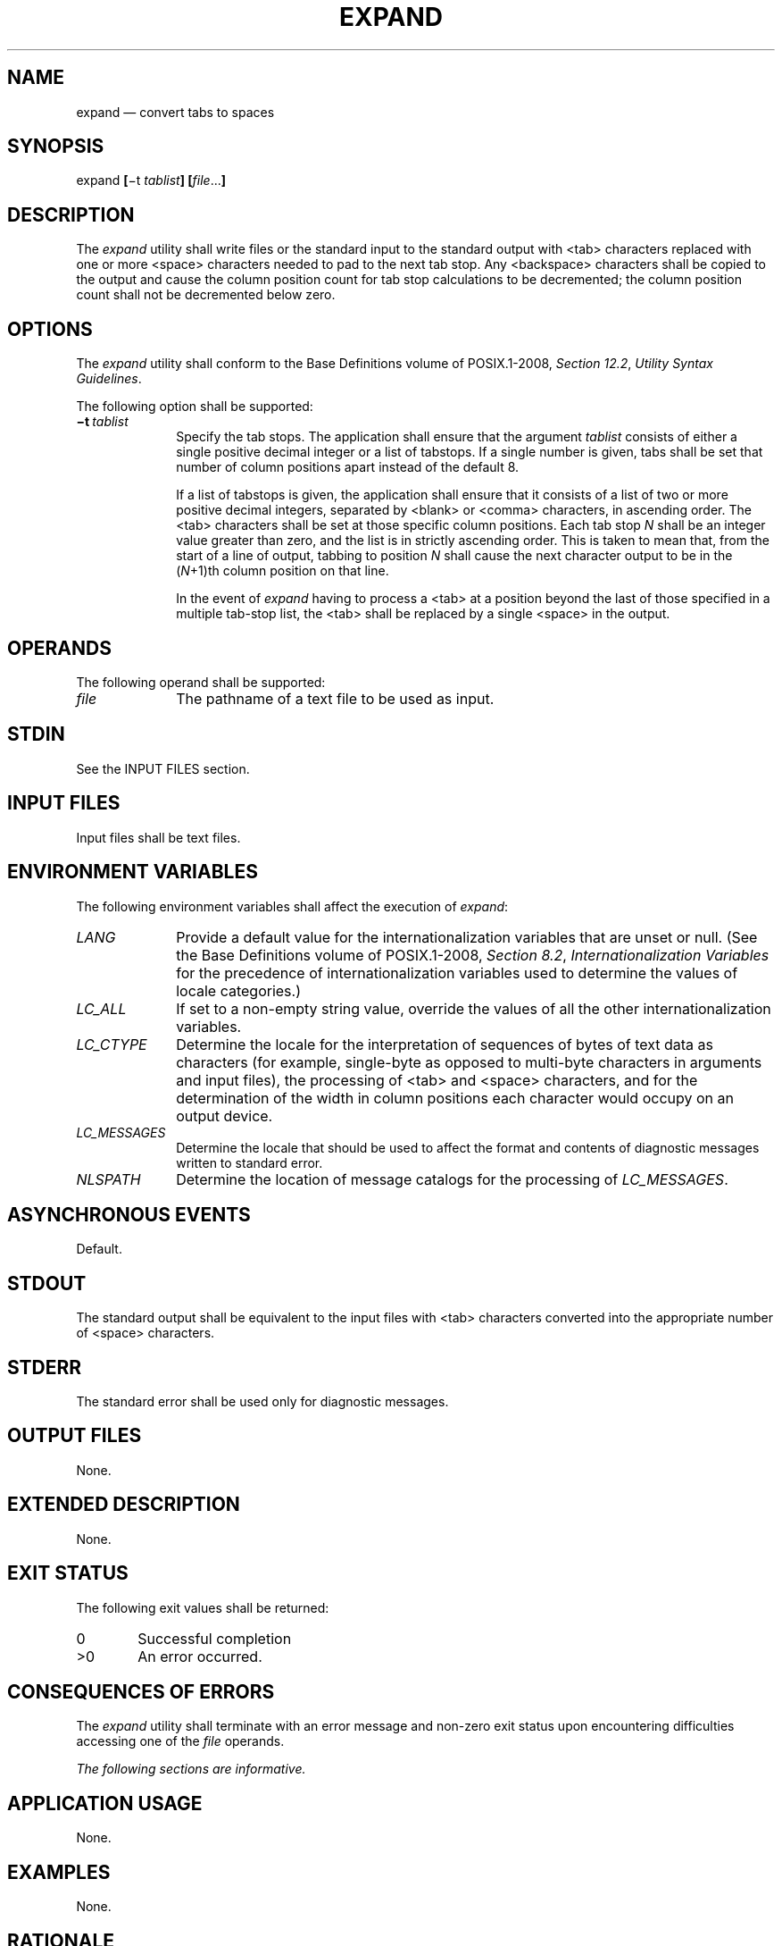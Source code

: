 '\" et
.TH EXPAND "1" 2013 "IEEE/The Open Group" "POSIX Programmer's Manual"

.SH NAME
expand
\(em convert tabs to spaces
.SH SYNOPSIS
.LP
.nf
expand \fB[\fR\(mit \fItablist\fB] [\fIfile\fR...\fB]\fR
.fi
.SH DESCRIPTION
The
.IR expand
utility shall write files or the standard input to the standard output
with
<tab>
characters replaced with one or more
<space>
characters needed to pad to the next tab stop. Any
<backspace>
characters shall be copied to the output and cause the column position
count for tab stop calculations to be decremented; the column position
count shall not be decremented below zero.
.SH OPTIONS
The
.IR expand
utility shall conform to the Base Definitions volume of POSIX.1\(hy2008,
.IR "Section 12.2" ", " "Utility Syntax Guidelines".
.P
The following option shall be supported:
.IP "\fB\(mit\ \fItablist\fR" 10
Specify the tab stops. The application shall ensure that the argument
.IR tablist
consists of either a single positive decimal integer or a list of
tabstops. If a single number is given, tabs shall be set that number of
column positions apart instead of the default 8.
.RS 10 
.P
If a list of tabstops is given, the application shall ensure that it
consists of a list of two or more positive decimal integers, separated
by
<blank>
or
<comma>
characters, in ascending order. The
<tab>
characters shall be set at those specific column positions. Each tab stop
.IR N
shall be an integer value greater than zero, and the list is in
strictly ascending order. This is taken to mean that, from the start of
a line of output, tabbing to position
.IR N
shall cause the next character output to be in the (\c
.IR N +1)th
column position on that line.
.P
In the event of
.IR expand
having to process a
<tab>
at a position beyond the last of those specified in a multiple tab-stop
list, the
<tab>
shall be replaced by a single
<space>
in the output.
.RE
.SH OPERANDS
The following operand shall be supported:
.IP "\fIfile\fR" 10
The pathname of a text file to be used as input.
.SH STDIN
See the INPUT FILES section.
.SH "INPUT FILES"
Input files shall be text files.
.SH "ENVIRONMENT VARIABLES"
The following environment variables shall affect the execution of
.IR expand :
.IP "\fILANG\fP" 10
Provide a default value for the internationalization variables that are
unset or null. (See the Base Definitions volume of POSIX.1\(hy2008,
.IR "Section 8.2" ", " "Internationalization Variables"
for the precedence of internationalization variables used to determine
the values of locale categories.)
.IP "\fILC_ALL\fP" 10
If set to a non-empty string value, override the values of all the
other internationalization variables.
.IP "\fILC_CTYPE\fP" 10
Determine the locale for the interpretation of sequences of bytes of
text data as characters (for example, single-byte as opposed to
multi-byte characters in arguments and input files), the processing of
<tab>
and
<space>
characters, and for the determination of the width in column positions
each character would occupy on an output device.
.IP "\fILC_MESSAGES\fP" 10
.br
Determine the locale that should be used to affect the format and
contents of diagnostic messages written to standard error.
.IP "\fINLSPATH\fP" 10
Determine the location of message catalogs for the processing of
.IR LC_MESSAGES .
.SH "ASYNCHRONOUS EVENTS"
Default.
.SH STDOUT
The standard output shall be equivalent to the input files with
<tab>
characters converted into the appropriate number of
<space>
characters.
.SH STDERR
The standard error shall be used only for diagnostic messages.
.SH "OUTPUT FILES"
None.
.SH "EXTENDED DESCRIPTION"
None.
.SH "EXIT STATUS"
The following exit values shall be returned:
.IP "\00" 6
Successful completion
.IP >0 6
An error occurred.
.SH "CONSEQUENCES OF ERRORS"
The
.IR expand
utility shall terminate with an error message and non-zero exit status
upon encountering difficulties accessing one of the
.IR file
operands.
.LP
.IR "The following sections are informative."
.SH "APPLICATION USAGE"
None.
.SH EXAMPLES
None.
.SH RATIONALE
The
.IR expand
utility is useful for preprocessing text files (before sorting, looking
at specific columns, and so on) that contain
<tab>
characters.
.P
See the Base Definitions volume of POSIX.1\(hy2008,
.IR "Section 3.103" ", " "Column Position".
.P
The
.IR tablist
option-argument consists of integers in ascending order. Utility Syntax
Guideline 8 mandates that
.IR expand
shall accept the integers (within the single argument) separated using
either
<comma>
or
<blank>
characters.
.P
Earlier versions of this standard allowed the following form in
the SYNOPSIS:
.sp
.RS 4
.nf
\fB
expand \fB[\fR\(mitabstop\fB][\fR\(mitab1,tab2,...,tabn\fB][\fIfile\fR ...\fB]\fR
.fi \fR
.P
.RE
.P
This form is no longer specified by POSIX.1\(hy2008 but may be present
in some implementations.
.SH "FUTURE DIRECTIONS"
None.
.SH "SEE ALSO"
.IR "\fItabs\fR\^",
.IR "\fIunexpand\fR\^"
.P
The Base Definitions volume of POSIX.1\(hy2008,
.IR "Section 3.103" ", " "Column Position",
.IR "Chapter 8" ", " "Environment Variables",
.IR "Section 12.2" ", " "Utility Syntax Guidelines"
.SH COPYRIGHT
Portions of this text are reprinted and reproduced in electronic form
from IEEE Std 1003.1, 2013 Edition, Standard for Information Technology
-- Portable Operating System Interface (POSIX), The Open Group Base
Specifications Issue 7, Copyright (C) 2013 by the Institute of
Electrical and Electronics Engineers, Inc and The Open Group.
(This is POSIX.1-2008 with the 2013 Technical Corrigendum 1 applied.) In the
event of any discrepancy between this version and the original IEEE and
The Open Group Standard, the original IEEE and The Open Group Standard
is the referee document. The original Standard can be obtained online at
http://www.unix.org/online.html .

Any typographical or formatting errors that appear
in this page are most likely
to have been introduced during the conversion of the source files to
man page format. To report such errors, see
https://www.kernel.org/doc/man-pages/reporting_bugs.html .
